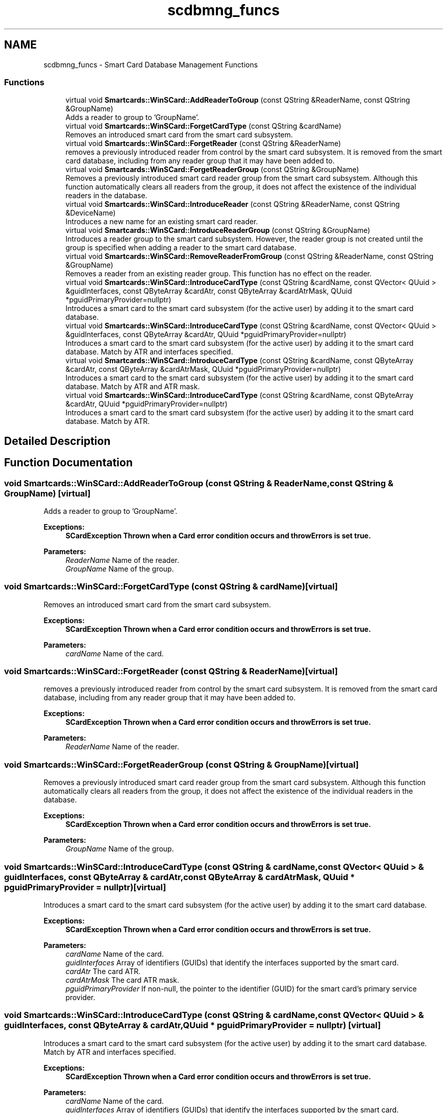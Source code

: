 .TH "scdbmng_funcs" 3 "Tue Nov 22 2016" "QWinSCard" \" -*- nroff -*-
.ad l
.nh
.SH NAME
scdbmng_funcs \- Smart Card Database Management Functions
.SS "Functions"

.in +1c
.ti -1c
.RI "virtual void \fBSmartcards::WinSCard::AddReaderToGroup\fP (const QString &ReaderName, const QString &GroupName)"
.br
.RI "Adds a reader to group to 'GroupName'\&. "
.ti -1c
.RI "virtual void \fBSmartcards::WinSCard::ForgetCardType\fP (const QString &cardName)"
.br
.RI "Removes an introduced smart card from the smart card subsystem\&. "
.ti -1c
.RI "virtual void \fBSmartcards::WinSCard::ForgetReader\fP (const QString &ReaderName)"
.br
.RI "removes a previously introduced reader from control by the smart card subsystem\&. It is removed from the smart card database, including from any reader group that it may have been added to\&. "
.ti -1c
.RI "virtual void \fBSmartcards::WinSCard::ForgetReaderGroup\fP (const QString &GroupName)"
.br
.RI "Removes a previously introduced smart card reader group from the smart card subsystem\&. Although this function automatically clears all readers from the group, it does not affect the existence of the individual readers in the database\&. "
.ti -1c
.RI "virtual void \fBSmartcards::WinSCard::IntroduceReader\fP (const QString &ReaderName, const QString &DeviceName)"
.br
.RI "Introduces a new name for an existing smart card reader\&. "
.ti -1c
.RI "virtual void \fBSmartcards::WinSCard::IntroduceReaderGroup\fP (const QString &GroupName)"
.br
.RI "Introduces a reader group to the smart card subsystem\&. However, the reader group is not created until the group is specified when adding a reader to the smart card database\&. "
.ti -1c
.RI "virtual void \fBSmartcards::WinSCard::RemoveReaderFromGroup\fP (const QString &ReaderName, const QString &GroupName)"
.br
.RI "Removes a reader from an existing reader group\&. This function has no effect on the reader\&. "
.ti -1c
.RI "virtual void \fBSmartcards::WinSCard::IntroduceCardType\fP (const QString &cardName, const QVector< QUuid > &guidInterfaces, const QByteArray &cardAtr, const QByteArray &cardAtrMask, QUuid *pguidPrimaryProvider=nullptr)"
.br
.RI "Introduces a smart card to the smart card subsystem (for the active user) by adding it to the smart card database\&. "
.ti -1c
.RI "virtual void \fBSmartcards::WinSCard::IntroduceCardType\fP (const QString &cardName, const QVector< QUuid > &guidInterfaces, const QByteArray &cardAtr, QUuid *pguidPrimaryProvider=nullptr)"
.br
.RI "Introduces a smart card to the smart card subsystem (for the active user) by adding it to the smart card database\&. Match by ATR and interfaces specified\&. "
.ti -1c
.RI "virtual void \fBSmartcards::WinSCard::IntroduceCardType\fP (const QString &cardName, const QByteArray &cardAtr, const QByteArray &cardAtrMask, QUuid *pguidPrimaryProvider=nullptr)"
.br
.RI "Introduces a smart card to the smart card subsystem (for the active user) by adding it to the smart card database\&. Match by ATR and ATR mask\&. "
.ti -1c
.RI "virtual void \fBSmartcards::WinSCard::IntroduceCardType\fP (const QString &cardName, const QByteArray &cardAtr, QUuid *pguidPrimaryProvider=nullptr)"
.br
.RI "Introduces a smart card to the smart card subsystem (for the active user) by adding it to the smart card database\&. Match by ATR\&. "
.in -1c
.SH "Detailed Description"
.PP 

.SH "Function Documentation"
.PP 
.SS "void Smartcards::WinSCard::AddReaderToGroup (const QString & ReaderName, const QString & GroupName)\fC [virtual]\fP"

.PP
Adds a reader to group to 'GroupName'\&. 
.PP
\fBExceptions:\fP
.RS 4
\fI\fBSCardException\fP\fP Thrown when a Card error condition occurs and throwErrors is set true\&. 
.RE
.PP
\fBParameters:\fP
.RS 4
\fIReaderName\fP Name of the reader\&. 
.br
\fIGroupName\fP Name of the group\&. 
.RE
.PP

.SS "void Smartcards::WinSCard::ForgetCardType (const QString & cardName)\fC [virtual]\fP"

.PP
Removes an introduced smart card from the smart card subsystem\&. 
.PP
\fBExceptions:\fP
.RS 4
\fI\fBSCardException\fP\fP Thrown when a Card error condition occurs and throwErrors is set true\&. 
.RE
.PP
\fBParameters:\fP
.RS 4
\fIcardName\fP Name of the card\&. 
.RE
.PP

.SS "void Smartcards::WinSCard::ForgetReader (const QString & ReaderName)\fC [virtual]\fP"

.PP
removes a previously introduced reader from control by the smart card subsystem\&. It is removed from the smart card database, including from any reader group that it may have been added to\&. 
.PP
\fBExceptions:\fP
.RS 4
\fI\fBSCardException\fP\fP Thrown when a Card error condition occurs and throwErrors is set true\&. 
.RE
.PP
\fBParameters:\fP
.RS 4
\fIReaderName\fP Name of the reader\&. 
.RE
.PP

.SS "void Smartcards::WinSCard::ForgetReaderGroup (const QString & GroupName)\fC [virtual]\fP"

.PP
Removes a previously introduced smart card reader group from the smart card subsystem\&. Although this function automatically clears all readers from the group, it does not affect the existence of the individual readers in the database\&. 
.PP
\fBExceptions:\fP
.RS 4
\fI\fBSCardException\fP\fP Thrown when a Card error condition occurs and throwErrors is set true\&. 
.RE
.PP
\fBParameters:\fP
.RS 4
\fIGroupName\fP Name of the group\&. 
.RE
.PP

.SS "void Smartcards::WinSCard::IntroduceCardType (const QString & cardName, const QVector< QUuid > & guidInterfaces, const QByteArray & cardAtr, const QByteArray & cardAtrMask, QUuid * pguidPrimaryProvider = \fCnullptr\fP)\fC [virtual]\fP"

.PP
Introduces a smart card to the smart card subsystem (for the active user) by adding it to the smart card database\&. 
.PP
\fBExceptions:\fP
.RS 4
\fI\fBSCardException\fP\fP Thrown when a Card error condition occurs and throwErrors is set true\&. 
.RE
.PP
\fBParameters:\fP
.RS 4
\fIcardName\fP Name of the card\&. 
.br
\fIguidInterfaces\fP Array of identifiers (GUIDs) that identify the interfaces supported by the smart card\&. 
.br
\fIcardAtr\fP The card ATR\&. 
.br
\fIcardAtrMask\fP The card ATR mask\&. 
.br
\fIpguidPrimaryProvider\fP If non-null, the pointer to the identifier (GUID) for the smart card's primary service provider\&. 
.RE
.PP

.SS "void Smartcards::WinSCard::IntroduceCardType (const QString & cardName, const QVector< QUuid > & guidInterfaces, const QByteArray & cardAtr, QUuid * pguidPrimaryProvider = \fCnullptr\fP)\fC [virtual]\fP"

.PP
Introduces a smart card to the smart card subsystem (for the active user) by adding it to the smart card database\&. Match by ATR and interfaces specified\&. 
.PP
\fBExceptions:\fP
.RS 4
\fI\fBSCardException\fP\fP Thrown when a Card error condition occurs and throwErrors is set true\&. 
.RE
.PP
\fBParameters:\fP
.RS 4
\fIcardName\fP Name of the card\&. 
.br
\fIguidInterfaces\fP Array of identifiers (GUIDs) that identify the interfaces supported by the smart card\&. 
.br
\fIcardAtr\fP The card ATR\&. 
.br
\fIpguidPrimaryProvider\fP If non-null, the pointer to the identifier (GUID) for the smart card's primary service provider\&. 
.RE
.PP

.SS "void Smartcards::WinSCard::IntroduceCardType (const QString & cardName, const QByteArray & cardAtr, const QByteArray & cardAtrMask, QUuid * pguidPrimaryProvider = \fCnullptr\fP)\fC [virtual]\fP"

.PP
Introduces a smart card to the smart card subsystem (for the active user) by adding it to the smart card database\&. Match by ATR and ATR mask\&. 
.PP
\fBExceptions:\fP
.RS 4
\fI\fBSCardException\fP\fP Thrown when a Card error condition occurs and throwErrors is set true\&. 
.RE
.PP
\fBParameters:\fP
.RS 4
\fIcardName\fP Name of the card\&. 
.br
\fIcardAtr\fP The card ATR\&. 
.br
\fIcardAtrMask\fP The card ATR mask\&. 
.br
\fIpguidPrimaryProvider\fP If non-null, the pointer to the identifier (GUID) for the smart card's primary service provider\&. 
.RE
.PP

.SS "void Smartcards::WinSCard::IntroduceCardType (const QString & cardName, const QByteArray & cardAtr, QUuid * pguidPrimaryProvider = \fCnullptr\fP)\fC [virtual]\fP"

.PP
Introduces a smart card to the smart card subsystem (for the active user) by adding it to the smart card database\&. Match by ATR\&. 
.PP
\fBExceptions:\fP
.RS 4
\fI\fBSCardException\fP\fP Thrown when a Card error condition occurs and throwErrors is set true\&. 
.RE
.PP
\fBParameters:\fP
.RS 4
\fIcardName\fP Name of the card\&. 
.br
\fIcardAtr\fP The card ATR\&. 
.br
\fIpguidPrimaryProvider\fP If non-null, the pointer to the identifier (GUID) for the smart card's primary service provider\&. 
.RE
.PP

.SS "void Smartcards::WinSCard::IntroduceReader (const QString & ReaderName, const QString & DeviceName)\fC [virtual]\fP"

.PP
Introduces a new name for an existing smart card reader\&. 
.PP
\fBWarning:\fP
.RS 4
Smart card readers are automatically introduced to the system; a smart card reader vendor's setup program can also introduce a smart card reader to the system\&. 
.RE
.PP
\fBExceptions:\fP
.RS 4
\fI\fBSCardException\fP\fP Thrown when a Card error condition occurs and throwErrors is set true\&. 
.RE
.PP
\fBParameters:\fP
.RS 4
\fIReaderName\fP Name of the reader\&. 
.br
\fIDeviceName\fP Name of the device\&. 
.RE
.PP

.SS "void Smartcards::WinSCard::IntroduceReaderGroup (const QString & GroupName)\fC [virtual]\fP"

.PP
Introduces a reader group to the smart card subsystem\&. However, the reader group is not created until the group is specified when adding a reader to the smart card database\&. 
.PP
\fBExceptions:\fP
.RS 4
\fI\fBSCardException\fP\fP Thrown when a Card error condition occurs and throwErrors is set true\&. 
.RE
.PP
\fBParameters:\fP
.RS 4
\fIGroupName\fP Name of the group\&. 
.RE
.PP

.SS "void Smartcards::WinSCard::RemoveReaderFromGroup (const QString & ReaderName, const QString & GroupName)\fC [virtual]\fP"

.PP
Removes a reader from an existing reader group\&. This function has no effect on the reader\&. 
.PP
\fBExceptions:\fP
.RS 4
\fI\fBSCardException\fP\fP Thrown when a Card error condition occurs and throwErrors is set true\&. 
.RE
.PP
\fBParameters:\fP
.RS 4
\fIReaderName\fP Name of the reader\&. 
.br
\fIGroupName\fP Name of the group\&. 
.RE
.PP

.SH "Author"
.PP 
Generated automatically by Doxygen for QWinSCard from the source code\&.
